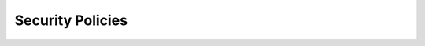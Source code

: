 Security Policies
=================

.. py:currentmodule:: firepyer

.. class:: Fdm
   :noindex:

   .. automethod:: create_access_rule
   .. fp_output:: create_access_rule_params
   .. automethod:: get_access_rules
   .. fp_output:: get_access_rules
   .. automethod:: get_intrusion_policies
   .. fp_output:: get_intrusion_policies